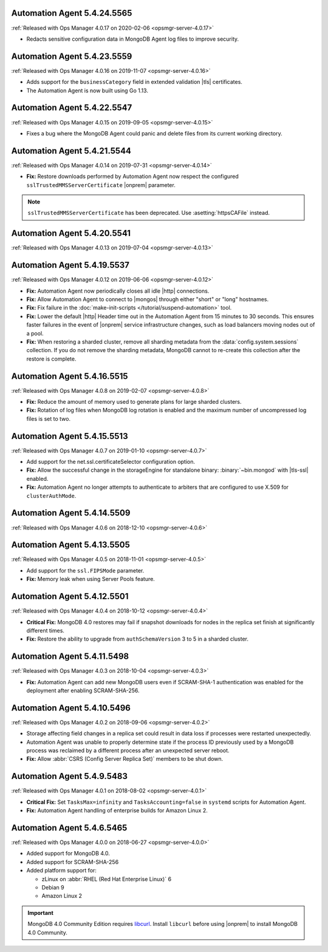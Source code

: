 .. _automation-5.4.24.5565:

Automation Agent 5.4.24.5565
----------------------------

:ref:`Released with Ops Manager 4.0.17 on 2020-02-06 <opsmgr-server-4.0.17>`

- Redacts sensitive configuration data in MongoDB Agent log files to
  improve security.

.. _automation-5.4.23.5559:

Automation Agent 5.4.23.5559
----------------------------

:ref:`Released with Ops Manager 4.0.16 on 2019-11-07 <opsmgr-server-4.0.16>`

- Adds support for the ``businessCategory`` field in extended validation
  |tls| certificates.
- The Automation Agent is now built using Go 1.13.

.. _automation-5.4.22.5547:

Automation Agent 5.4.22.5547
----------------------------

:ref:`Released with Ops Manager 4.0.15 on 2019-09-05 <opsmgr-server-4.0.15>`

- Fixes a bug where the MongoDB Agent could panic and delete files from
  its current working directory.

.. _automation-5.4.21.5544:

Automation Agent 5.4.21.5544
----------------------------

:ref:`Released with Ops Manager 4.0.14 on 2019-07-31 <opsmgr-server-4.0.14>`

- **Fix:** Restore downloads performed by Automation Agent now respect
  the configured ``sslTrustedMMSServerCertificate`` |onprem|
  parameter.

.. note::

   ``sslTrustedMMSServerCertificate`` has been deprecated. Use 
   :asetting:`httpsCAFile` instead.

.. _automation-5.4.20.5541:

Automation Agent 5.4.20.5541
----------------------------

:ref:`Released with Ops Manager 4.0.13 on 2019-07-04 <opsmgr-server-4.0.13>`

.. _automation-5.4.19.5537:

Automation Agent 5.4.19.5537
----------------------------

:ref:`Released with Ops Manager 4.0.12 on 2019-06-06 <opsmgr-server-4.0.12>`

- **Fix:** Automation Agent now periodically closes all idle |http|
  connections.

- **Fix:** Allow Automation Agent to connect to |mongos| through either
  "short" or "long" hostnames.

- **Fix:** Fix failure in the
  :doc:`make-init-scripts </tutorial/suspend-automation>` tool.

- **Fix:** Lower the default |http| Header time out in the Automation
  Agent from 15 minutes to 30 seconds. This ensures faster failures
  in the event of |onprem| service infrastructure changes, such as
  load balancers moving nodes out of a pool.

- **Fix:** When restoring a sharded cluster, remove all sharding
  metadata from the :data:`config.system.sessions` collection. If you
  do not remove the sharding metadata, MongoDB cannot to re-create this
  collection after the restore is complete.

.. _automation-5.4.16.5515:

Automation Agent 5.4.16.5515
----------------------------

:ref:`Released with Ops Manager 4.0.8 on 2019-02-07 <opsmgr-server-4.0.8>`

- **Fix:** Reduce the amount of memory used to generate plans for large
  sharded clusters.

- **Fix:** Rotation of log files when MongoDB log rotation is
  enabled and the maximum number of uncompressed log files is set to
  two.

.. _automation-5.4.15.5513:

Automation Agent 5.4.15.5513
----------------------------

:ref:`Released with Ops Manager 4.0.7 on 2019-01-10 <opsmgr-server-4.0.7>`

- Add support for the net.ssl.certificateSelector configuration option.

- **Fix:** Allow the successful change in the storageEngine for
  standalone binary: :binary:`~bin.mongod` with |tls-ssl| enabled.

- **Fix:** Automation Agent no longer attempts to authenticate to
  arbiters that are configured to use X.509 for ``clusterAuthMode``.

.. _automation-5.4.14.5509:

Automation Agent 5.4.14.5509
----------------------------

:ref:`Released with Ops Manager 4.0.6 on 2018-12-10 <opsmgr-server-4.0.6>`

.. _automation-5.4.13.5505:

Automation Agent 5.4.13.5505
----------------------------

:ref:`Released with Ops Manager 4.0.5 on 2018-11-01 <opsmgr-server-4.0.5>`

- Add support for the ``ssl.FIPSMode`` parameter.

- **Fix:** Memory leak when using Server Pools feature.

.. _automation-5.4.12.5501:

Automation Agent 5.4.12.5501
----------------------------

:ref:`Released with Ops Manager 4.0.4 on 2018-10-12 <opsmgr-server-4.0.4>`

- **Critical Fix:** MongoDB 4.0 restores may fail if snapshot
  downloads for nodes in the replica set finish at significantly
  different times.

- **Fix:** Restore the ability to upgrade from ``authSchemaVersion`` 3
  to 5 in a sharded cluster.

.. _automation-5.4.11.5498:

Automation Agent 5.4.11.5498
----------------------------

:ref:`Released with Ops Manager 4.0.3 on 2018-10-04 <opsmgr-server-4.0.3>`

- **Fix:** Automation Agent can add new MongoDB users even if
  SCRAM-SHA-1 authentication was enabled for the deployment after
  enabling SCRAM-SHA-256.

.. _automation-5.4.10.5496:

Automation Agent 5.4.10.5496
----------------------------

:ref:`Released with Ops Manager 4.0.2 on 2018-09-06 <opsmgr-server-4.0.2>`

- Storage affecting field changes in a replica set could result in
  data loss if processes were restarted unexpectedly.

- Automation Agent was unable to properly determine state if
  the process ID previously used by a MongoDB process was reclaimed by
  a different process after an unexpected server reboot.

- **Fix:** Allow :abbr:`CSRS (Config Server Replica Set)` members to
  be shut down.

.. _automation-5.4.9.5483:

Automation Agent 5.4.9.5483
---------------------------

:ref:`Released with Ops Manager 4.0.1 on 2018-08-02 <opsmgr-server-4.0.1>`

- **Critical Fix:** Set ``TasksMax=infinity`` and
  ``TasksAccounting=false`` in ``systemd`` scripts for
  Automation Agent.

- **Fix:** Automation Agent handling of enterprise builds for
  Amazon Linux 2.

.. _automation-5.4.6.5465:

Automation Agent 5.4.6.5465
---------------------------

:ref:`Released with Ops Manager 4.0.0 on 2018-06-27 <opsmgr-server-4.0.0>`

- Added support for MongoDB 4.0.
- Added support for SCRAM-SHA-256
- Added platform support for:

  - zLinux on :abbr:`RHEL (Red Hat Enterprise Linux)` 6
  - Debian 9
  - Amazon Linux 2

.. important::

   MongoDB 4.0 Community Edition requires
   `libcurl <https://curl.haxx.se/libcurl/>`__. Install ``libcurl``
   before using |onprem| to install MongoDB 4.0 Community.
